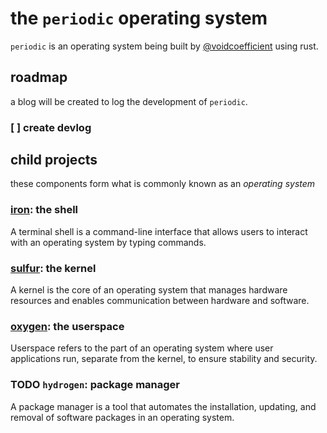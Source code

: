 * the ~periodic~ operating system

~periodic~ is an operating system being built by [[https://github.com/voidcoefficient][@voidcoefficient]] using rust.

** roadmap
a blog will be created to log the development of ~periodic~.

*** [ ] create devlog

** child projects

these components form what is commonly known as an /operating system/

*** [[https://github.com/voidcoefficient/iron][iron]]: the shell
A terminal shell is a command-line interface that allows users to interact with an operating system by typing commands.
*** [[https://github.com/voidcoefficient/sulfur][sulfur]]: the kernel
A kernel is the core of an operating system that manages hardware resources and enables communication between hardware and software.
*** [[https://github.com/voidcoefficient/oxygen][oxygen]]: the userspace
Userspace refers to the part of an operating system where user applications run, separate from the kernel, to ensure stability and security.
*** TODO ~hydrogen~: package manager
A package manager is a tool that automates the installation, updating, and removal of software packages in an operating system.

